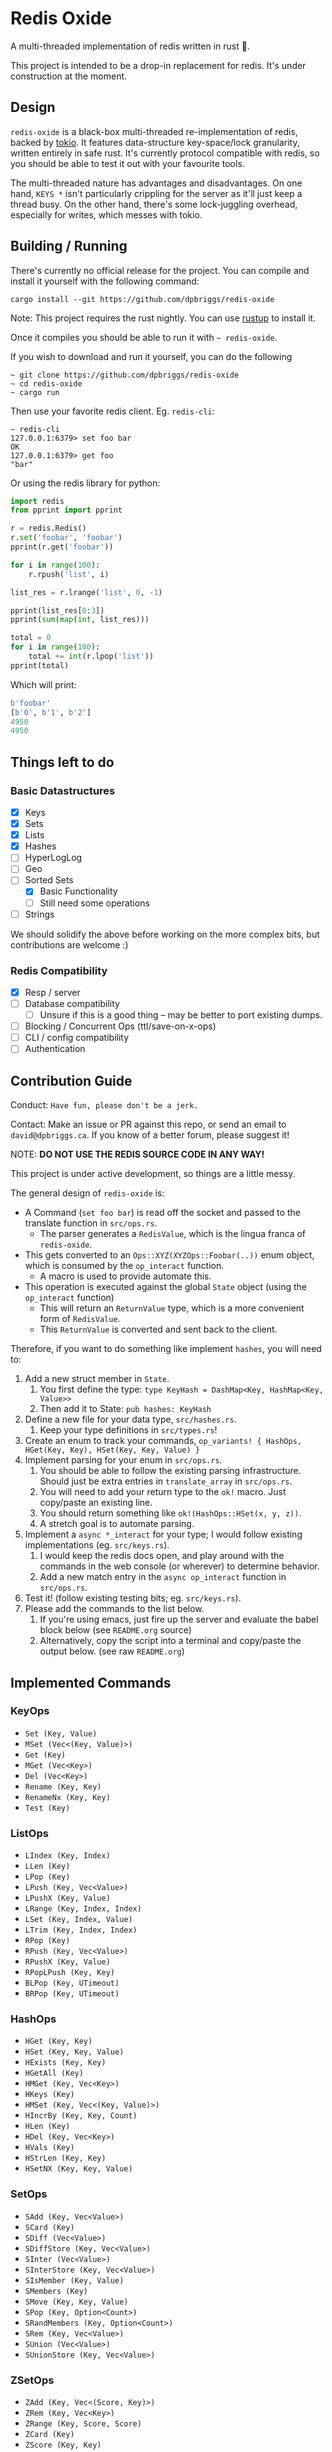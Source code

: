 #+AUTHOR: David Briggs
#+STARTUP: SHOWALL

* Redis Oxide

[[https://github.com/dpbriggs/redis-oxide/actions][https://github.com/dpbriggs/redis-oxide/workflows/Redis%20Oxide%20Pipeline/badge.svg]]

A multi-threaded implementation of redis written in rust 🦀.

This project is intended to be a drop-in replacement for redis.
It's under construction at the moment.

[[https://i.imgur.com/8Zb0gu5.png][https://i.imgur.com/8Zb0gu5.png]]

** Design


=redis-oxide= is a black-box multi-threaded re-implementation of redis, backed by [[https://tokio.rs/][tokio]].
It features data-structure key-space/lock granularity, written entirely in safe rust.
It's currently protocol compatible with redis, so you should be able to test it out with your favourite tools.

The multi-threaded nature has advantages and disadvantages.
On one hand, =KEYS *= isn't particularly crippling for the server as it'll just keep a thread busy.
On the other hand, there's some lock-juggling overhead, especially for writes, which messes with tokio.

** Building / Running

There's currently no official release for the project. You can compile and install it yourself with the following command:

: cargo install --git https://github.com/dpbriggs/redis-oxide

Note: This project requires the rust nightly. You can use [[https://rustup.rs/][rustup]] to install it.

Once it compiles you should be able to run it with =~ redis-oxide=.

If you wish to download and run it yourself, you can do the following

#+begin_example
~ git clone https://github.com/dpbriggs/redis-oxide
~ cd redis-oxide
~ cargo run
#+end_example

Then use your favorite redis client. Eg. =redis-cli=:

#+begin_example
~ redis-cli
127.0.0.1:6379> set foo bar
OK
127.0.0.1:6379> get foo
"bar"
#+end_example

Or using the redis library for python:

#+begin_src python
import redis
from pprint import pprint

r = redis.Redis()
r.set('foobar', 'foobar')
pprint(r.get('foobar'))

for i in range(100):
    r.rpush('list', i)

list_res = r.lrange('list', 0, -1)

pprint(list_res[0:3])
pprint(sum(map(int, list_res)))

total = 0
for i in range(100):
    total += int(r.lpop('list'))
pprint(total)
#+end_src

Which will print:

#+begin_src python
b'foobar'
[b'0', b'1', b'2']
4950
4950
#+end_src

** Things left to do

*** Basic Datastructures

- [X] Keys
- [X] Sets
- [X] Lists
- [X] Hashes
- [ ] HyperLogLog
- [ ] Geo
- [-] Sorted Sets
  - [X] Basic Functionality
  - [ ] Still need some operations
- [ ] Strings

We should solidify the above before working on the more complex bits, but contributions are welcome :)

*** Redis Compatibility

- [X] Resp / server
- [ ] Database compatibility
  - [ ] Unsure if this is a good thing -- may be better to port existing dumps.
- [ ] Blocking / Concurrent Ops (ttl/save-on-x-ops)
- [ ] CLI / config compatibility
- [ ] Authentication

** Contribution Guide

Conduct: =Have fun, please don't be a jerk.=

Contact: Make an issue or PR against this repo, or send an email to =david@dpbriggs.ca=. If you know of a better forum, please suggest it!

NOTE: *DO NOT USE THE REDIS SOURCE CODE IN ANY WAY!*

This project is under active development, so things are a little messy.

The general design of =redis-oxide= is:

- A Command (=set foo bar=) is read off the socket and passed to the translate function in =src/ops.rs=.
  - The parser generates a =RedisValue=, which is the lingua franca of =redis-oxide=.
- This gets converted to an =Ops::XYZ(XYZOps::Foobar(..))= enum object, which is consumed by the =op_interact= function. 
  - A macro is used to provide automate this.
- This operation is executed against the global =State= object (using the =op_interact= function)
  - This will return an =ReturnValue= type, which is a more convenient form of =RedisValue=.
  - This =ReturnValue= is converted and sent back to the client.

Therefore, if you want to do something like implement =hashes=, you will need to:

1. Add a new struct member in =State=.
   1. You first define the type: =type KeyHash = DashMap<Key, HashMap<Key, Value>>=
   2. Then add it to State: =pub hashes: KeyHash=
3. Define a new file for your data type, =src/hashes.rs=.
   1. Keep your type definitions in =src/types.rs=!
4. Create an enum to track your commands, =op_variants! { HashOps, HGet(Key, Key), HSet(Key, Key, Value) }=
5. Implement parsing for your enum in =src/ops.rs=.
   1. You should be able to follow the existing parsing infrastructure. Should just be extra entries in =translate_array= in =src/ops.rs=.
   2. You will need to add your return type to the =ok!= macro. Just copy/paste an existing line.
   3. You should return something like =ok!(HashOps::HSet(x, y, z))=.
   4. A stretch goal is to automate parsing.
6. Implement a =async *_interact= for your type; I would follow existing implementations (eg. =src/keys.rs=).
   1. I would keep the redis docs open, and play around with the commands in the web console (or wherever) to determine behavior.
   2. Add a new match entry in the =async op_interact= function in =src/ops.rs=.
7. Test it! (follow existing testing bits; eg. =src/keys.rs=).
8. Please add the commands to the list below.
   1. If you're using emacs, just fire up the server and evaluate the babel block below (see =README.org= source)
   2. Alternatively, copy the script into a terminal and copy/paste the output below. (see raw =README.org=)

** Implemented Commands

#+BEGIN_SRC python :results output raw :format org :exports results
  import redis

  r = redis.StrictRedis(decode_responses=True)

  all_commands = r.execute_command('printcmds')

  for command in all_commands:
      command_name, ops = command[0], command[1:]
      print(f'*** {command_name}\n')
      for op in ops:
          print(f'- ={op}=')
      print('\n')
#+END_SRC

#+RESULTS:
*** KeyOps

- =Set (Key, Value)=
- =MSet (Vec<(Key, Value)>)=
- =Get (Key)=
- =MGet (Vec<Key>)=
- =Del (Vec<Key>)=
- =Rename (Key, Key)=
- =RenameNx (Key, Key)=
- =Test (Key)=


*** ListOps

- =LIndex (Key, Index)=
- =LLen (Key)=
- =LPop (Key)=
- =LPush (Key, Vec<Value>)=
- =LPushX (Key, Value)=
- =LRange (Key, Index, Index)=
- =LSet (Key, Index, Value)=
- =LTrim (Key, Index, Index)=
- =RPop (Key)=
- =RPush (Key, Vec<Value>)=
- =RPushX (Key, Value)=
- =RPopLPush (Key, Key)=
- =BLPop (Key, UTimeout)=
- =BRPop (Key, UTimeout)=


*** HashOps

- =HGet (Key, Key)=
- =HSet (Key, Key, Value)=
- =HExists (Key, Key)=
- =HGetAll (Key)=
- =HMGet (Key, Vec<Key>)=
- =HKeys (Key)=
- =HMSet (Key, Vec<(Key, Value)>)=
- =HIncrBy (Key, Key, Count)=
- =HLen (Key)=
- =HDel (Key, Vec<Key>)=
- =HVals (Key)=
- =HStrLen (Key, Key)=
- =HSetNX (Key, Key, Value)=


*** SetOps

- =SAdd (Key, Vec<Value>)=
- =SCard (Key)=
- =SDiff (Vec<Value>)=
- =SDiffStore (Key, Vec<Value>)=
- =SInter (Vec<Value>)=
- =SInterStore (Key, Vec<Value>)=
- =SIsMember (Key, Value)=
- =SMembers (Key)=
- =SMove (Key, Key, Value)=
- =SPop (Key, Option<Count>)=
- =SRandMembers (Key, Option<Count>)=
- =SRem (Key, Vec<Value>)=
- =SUnion (Vec<Value>)=
- =SUnionStore (Key, Vec<Value>)=


*** ZSetOps

- =ZAdd (Key, Vec<(Score, Key)>)=
- =ZRem (Key, Vec<Key>)=
- =ZRange (Key, Score, Score)=
- =ZCard (Key)=
- =ZScore (Key, Key)=
- =ZPopMax (Key, Count)=
- =ZPopMin (Key, Count)=
- =ZRank (Key, Key)=


*** BloomOps

- =BInsert (Key, Value)=
- =BContains (Key, Value)=


*** StackOps

- =STPush (Key, Value)=
- =STPop (Key)=
- =STPeek (Key)=
- =STSize (Key)=


